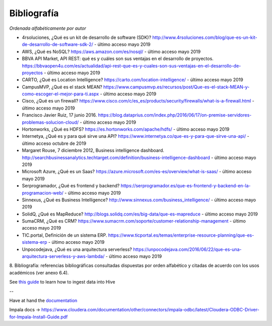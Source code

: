 .. _bibliografia:

Bibliografía
============

*Ordenada alfabéticamente por autor*

- 4rsoluciones, ¿Qué es un kit de desarrollo de software (SDK)? http://www.4rsoluciones.com/blog/que-es-un-kit-de-desarrollo-de-software-sdk-2/ - último acceso mayo 2019

- AWS, ¿Qué es NoSQL? https://aws.amazon.com/es/nosql/ - último acceso mayo 2019

- BBVA API Market, API REST: qué es y cuáles son sus ventajas en el desarrollo de proyectos. https://bbvaopen4u.com/es/actualidad/api-rest-que-es-y-cuales-son-sus-ventajas-en-el-desarrollo-de-proyectos - último acceso mayo 2019

- CARTO, ¿Qué es Location Intelligence? https://carto.com/location-intelligence/ - último acceso mayo 2019

- CampusMVP, ¿Qué es el stack MEAN? https://www.campusmvp.es/recursos/post/Que-es-el-stack-MEAN-y-como-escoger-el-mejor-para-ti.aspx - último acceso mayo 2019

- Cisco, ¿Qué es un firewall? https://www.cisco.com/c/es_es/products/security/firewalls/what-is-a-firewall.html - último acceso mayo 2019

- Francisco Javier Ruiz, 17 junio 2016. https://blog.dataprius.com/index.php/2016/06/17/on-premise-servidores-problemas-solucion-cloud/ - último acceso mayo 2019

- Hortonworks, ¿Qué es HDFS? https://es.hortonworks.com/apache/hdfs/ - último acceso mayo 2019

- Internetya, ¿Qué es y para qué sirve una API? https://www.internetya.co/que-es-y-para-que-sirve-una-api/ - último acceso octubre de 2019

- Margaret Rouse, 7 diciembre 2012, Business intelligence dashboard. http://searchbusinessanalytics.techtarget.com/definition/business-intelligence-dashboard - último acceso mayo 2019

- Microsoft Azure, ¿Qué es un Saas? https://azure.microsoft.com/es-es/overview/what-is-saas/ - último acceso mayo 2019

- Serprogramador, ¿Qué es frontend y backend? https://serprogramador.es/que-es-frontend-y-backend-en-la-programacion-web/ - último acceso mayo 2019

- Sinnexus, ¿Qué es Business Intelligence? http://www.sinnexus.com/business_intelligence/ - último acceso mayo 2019

- SolidQ, ¿Qué es MapReduce? http://blogs.solidq.com/es/big-data/que-es-mapreduce - último acceso mayo 2019

- SumaCRM, ¿Qué es CRM? https://www.sumacrm.com/soporte/customer-relationship-management - último acceso mayo 2019

- TIC.portal, Definición de un sistema ERP. https://www.ticportal.es/temas/enterprise-resource-planning/que-es-sistema-erp - último acceso mayo 2019

- Unpocodejava, ¿Qué es una arquitectura serverless? https://unpocodejava.com/2016/06/22/que-es-una-arquitectura-serverless-y-aws-lambda/ - último acceso mayo 2019


8. Bibliografía: referencias bibliográficas consultadas dispuestas por orden
alfabético y citadas de acuerdo con los usos académicos (ver anexo 6.4).


See `this guide`_ to learn how to ingest data into Hive

.. _this guide: https://www.cloudera.com/developers/get-started-with-hadoop-tutorial/exercise-1.html

--

Have at hand the `documentation`_

.. _documentation: www.cloudera.com/documentation/other/connectors/hive-odbc/2-5-12/Cloudera-ODBC-Driver-for-Apache-Hive-Install-Guide-2-5-12.pdf

Impala docs -> https://www.cloudera.com/documentation/other/connectors/impala-odbc/latest/Cloudera-ODBC-Driver-for-Impala-Install-Guide.pdf